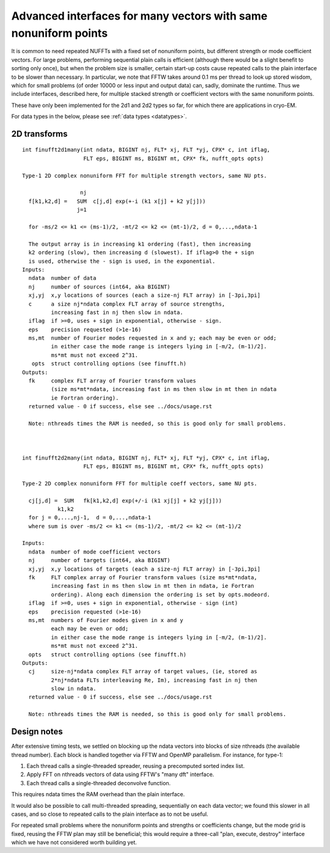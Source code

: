 .. _advinterface:

Advanced interfaces for many vectors with same nonuniform points
================================================================

It is common to need repeated NUFFTs with a fixed set of
nonuniform points, but different strength or mode coefficient vectors.
For large problems, performing sequential plain calls is efficient
(although there would be a slight benefit to sorting only once),
but when the problem size is smaller, certain start-up costs cause
repeated calls to the plain interface to be slower than necessary.
In particular, we note that FFTW takes around 0.1 ms per thread to
look up stored wisdom, which for small problems (of order 10000
or less input and output data) can, sadly, dominate the runtime.
Thus we include interfaces, described here, for multiple stacked strength
or coefficient vectors with the same nonuniform points.

These have only been implemented for the 2d1 and 2d2 types so far,
for which there are applications in cryo-EM.

For data types in the below, please see :ref:`data types <datatypes>`.


2D transforms
~~~~~~~~~~~~~

::

  int finufft2d1many(int ndata, BIGINT nj, FLT* xj, FLT *yj, CPX* c, int iflag,
                     FLT eps, BIGINT ms, BIGINT mt, CPX* fk, nufft_opts opts)

  Type-1 2D complex nonuniform FFT for multiple strength vectors, same NU pts.

                    nj
    f[k1,k2,d] =   SUM  c[j,d] exp(+-i (k1 x[j] + k2 y[j]))
                   j=1

    for -ms/2 <= k1 <= (ms-1)/2, -mt/2 <= k2 <= (mt-1)/2, d = 0,...,ndata-1

    The output array is in increasing k1 ordering (fast), then increasing
    k2 ordering (slow), then increasing d (slowest). If iflag>0 the + sign
    is used, otherwise the - sign is used, in the exponential.
  Inputs:
    ndata  number of data
    nj     number of sources (int64, aka BIGINT)
    xj,yj  x,y locations of sources (each a size-nj FLT array) in [-3pi,3pi]
    c      a size nj*ndata complex FLT array of source strengths,
           increasing fast in nj then slow in ndata.
    iflag  if >=0, uses + sign in exponential, otherwise - sign.
    eps    precision requested (>1e-16)
    ms,mt  number of Fourier modes requested in x and y; each may be even or odd;
           in either case the mode range is integers lying in [-m/2, (m-1)/2].
	   ms*mt must not exceed 2^31.
     opts  struct controlling options (see finufft.h)
  Outputs:
    fk     complex FLT array of Fourier transform values
           (size ms*mt*ndata, increasing fast in ms then slow in mt then in ndata
           ie Fortran ordering).
    returned value - 0 if success, else see ../docs/usage.rst

    Note: nthreads times the RAM is needed, so this is good only for small problems.


  
  int finufft2d2many(int ndata, BIGINT nj, FLT* xj, FLT *yj, CPX* c, int iflag,
                     FLT eps, BIGINT ms, BIGINT mt, CPX* fk, nufft_opts opts)

  Type-2 2D complex nonuniform FFT for multiple coeff vectors, same NU pts.

    cj[j,d] =  SUM   fk[k1,k2,d] exp(+/-i (k1 xj[j] + k2 yj[j]))
             k1,k2
    for j = 0,...,nj-1,  d = 0,...,ndata-1
    where sum is over -ms/2 <= k1 <= (ms-1)/2, -mt/2 <= k2 <= (mt-1)/2

  Inputs:
    ndata  number of mode coefficient vectors
    nj     number of targets (int64, aka BIGINT)
    xj,yj  x,y locations of targets (each a size-nj FLT array) in [-3pi,3pi]
    fk     FLT complex array of Fourier transform values (size ms*mt*ndata,
           increasing fast in ms then slow in mt then in ndata, ie Fortran
           ordering). Along each dimension the ordering is set by opts.modeord.
    iflag  if >=0, uses + sign in exponential, otherwise - sign (int)
    eps    precision requested (>1e-16)
    ms,mt  numbers of Fourier modes given in x and y
           each may be even or odd;
           in either case the mode range is integers lying in [-m/2, (m-1)/2].
	   ms*mt must not exceed 2^31.
    opts   struct controlling options (see finufft.h)
  Outputs:
    cj     size-nj*ndata complex FLT array of target values, (ie, stored as
           2*nj*ndata FLTs interleaving Re, Im), increasing fast in nj then
           slow in ndata.
    returned value - 0 if success, else see ../docs/usage.rst

    Note: nthreads times the RAM is needed, so this is good only for small problems.

Design notes
~~~~~~~~~~~~

After extensive timing tests, we settled on blocking up
the ndata vectors into blocks of size nthreads (the available thread number).
Each block is handled together via FFTW and OpenMP parallelism.
For instance, for type-1:

#. Each thread calls a single-threaded spreader, reusing a precomputed sorted index list.
#. Apply FFT on nthreads vectors of data using FFTW's "many dft" interface.
#. Each thread calls a single-threaded deconvolve function.

This requires ndata times the RAM overhead than the plain interface.

It would also be possible to call multi-threaded spreading, sequentially
on each data vector; we found this slower in all cases, and so close to
repeated calls to the plain interface as to not be useful.

For repeated small problems where the nonuniform points and strengths
or coefficients change, but the mode grid is fixed, reusing the FFTW
plan may still be beneficial; this would require a three-call "plan,
execute, destroy" interface which we have not considered worth
building yet.
